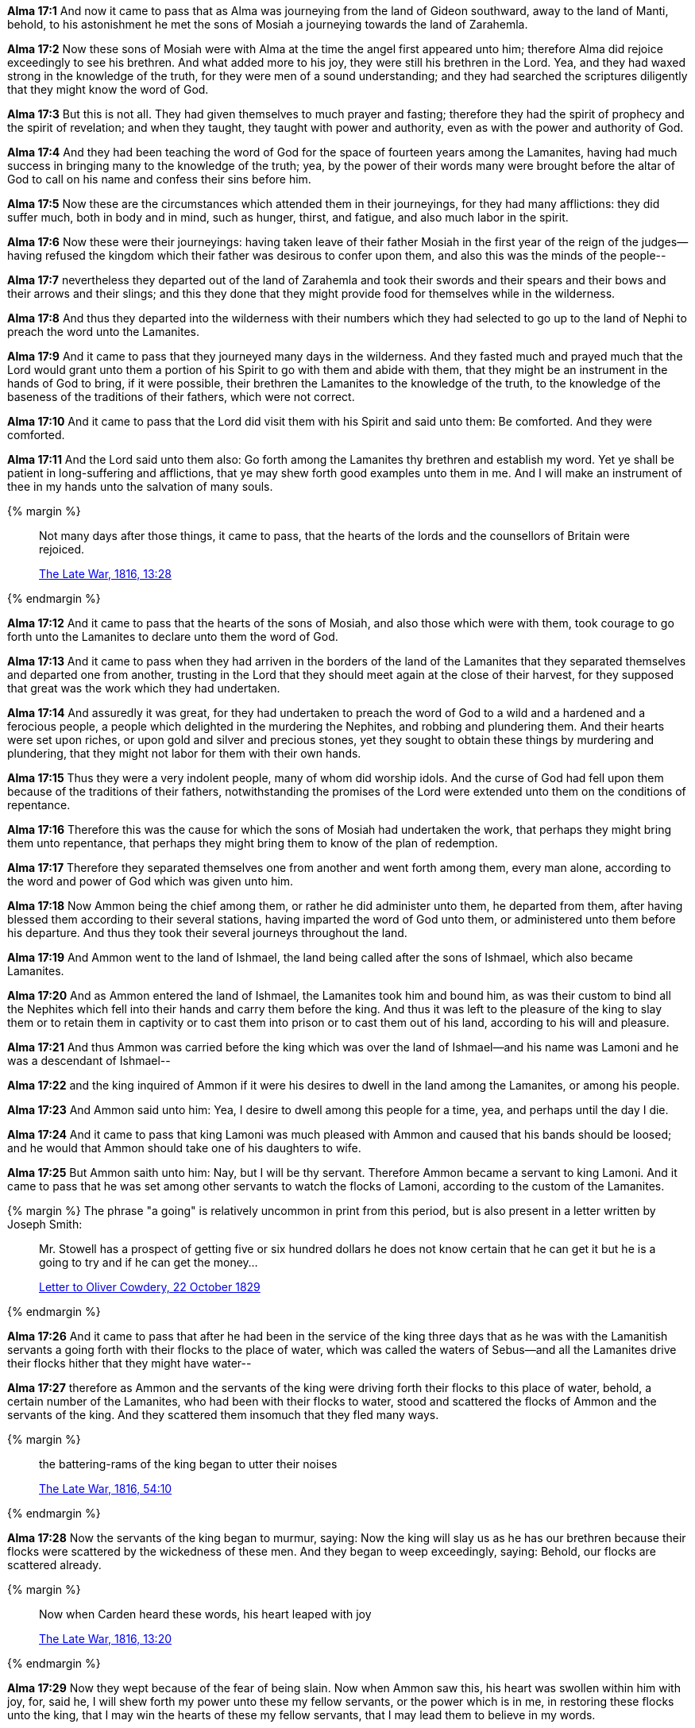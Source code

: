 *Alma 17:1* And now it came to pass that as Alma was journeying from the land of Gideon southward, away to the land of Manti, behold, to his astonishment he met the sons of Mosiah a journeying towards the land of Zarahemla.

*Alma 17:2* Now these sons of Mosiah were with Alma at the time the angel first appeared unto him; therefore Alma did rejoice exceedingly to see his brethren. And what added more to his joy, they were still his brethren in the Lord. Yea, and they had waxed strong in the knowledge of the truth, for they were men of a sound understanding; and they had searched the scriptures diligently that they might know the word of God.

*Alma 17:3* But this is not all. They had given themselves to much prayer and fasting; therefore they had the spirit of prophecy and the spirit of revelation; and when they taught, they taught with power and authority, even as with the power and authority of God.

*Alma 17:4* And they had been teaching the word of God for the space of fourteen years among the Lamanites, having had much success in bringing many to the knowledge of the truth; yea, by the power of their words many were brought before the altar of God to call on his name and confess their sins before him.

*Alma 17:5* Now these are the circumstances which attended them in their journeyings, for they had many afflictions: they did suffer much, both in body and in mind, such as hunger, thirst, and fatigue, and also much labor in the spirit.

*Alma 17:6* Now these were their journeyings: having taken leave of their father Mosiah in the first year of the reign of the judges--having refused the kingdom which their father was desirous to confer upon them, and also this was the minds of the people--

*Alma 17:7* nevertheless they departed out of the land of Zarahemla and took their swords and their spears and their bows and their arrows and their slings; and this they done that they might provide food for themselves while in the wilderness.

*Alma 17:8* And thus they departed into the wilderness with their numbers which they had selected to go up to the land of Nephi to preach the word unto the Lamanites.

*Alma 17:9* And it came to pass that they journeyed many days in the wilderness. And they fasted much and prayed much that the Lord would grant unto them a portion of his Spirit to go with them and abide with them, that they might be an instrument in the hands of God to bring, if it were possible, their brethren the Lamanites to the knowledge of the truth, to the knowledge of the baseness of the traditions of their fathers, which were not correct.

*Alma 17:10* And it came to pass that the Lord did visit them with his Spirit and said unto them: Be comforted. And they were comforted.

*Alma 17:11* And the Lord said unto them also: Go forth among the Lamanites thy brethren and establish my word. Yet ye shall be patient in long-suffering and afflictions, that ye may shew forth good examples unto them in me. And I will make an instrument of thee in my hands unto the salvation of many souls.

{% margin %}
____
Not many days after those things, [highlight]#it came to pass, that the hearts of# the lords and the counsellors of Britain were rejoiced.

[small]#https://wordtreefoundation.github.io/thelatewar/[The Late War, 1816, 13:28]#
____

{% endmargin %}

*Alma 17:12* [highlight]#And it came to pass that the hearts of# the sons of Mosiah, and also those which were with them, took courage to go forth unto the Lamanites to declare unto them the word of God.

*Alma 17:13* And it came to pass when they had arriven in the borders of the land of the Lamanites that they separated themselves and departed one from another, trusting in the Lord that they should meet again at the close of their harvest, for they supposed that great was the work which they had undertaken.

*Alma 17:14* And assuredly it was great, for they had undertaken to preach the word of God to a wild and a hardened and a ferocious people, a people which delighted in the murdering the Nephites, and robbing and plundering them. And their hearts were set upon riches, or upon gold and silver and precious stones, yet they sought to obtain these things by murdering and plundering, that they might not labor for them with their own hands.

*Alma 17:15* Thus they were a very indolent people, many of whom did worship idols. And the curse of God had fell upon them because of the traditions of their fathers, notwithstanding the promises of the Lord were extended unto them on the conditions of repentance.

*Alma 17:16* Therefore this was the cause for which the sons of Mosiah had undertaken the work, that perhaps they might bring them unto repentance, that perhaps they might bring them to know of the plan of redemption.

*Alma 17:17* Therefore they separated themselves one from another and went forth among them, every man alone, according to the word and power of God which was given unto him.

*Alma 17:18* Now Ammon being the chief among them, or rather he did administer unto them, he departed from them, after having blessed them according to their several stations, having imparted the word of God unto them, or administered unto them before his departure. And thus they took their several journeys throughout the land.

*Alma 17:19* And Ammon went to the land of Ishmael, the land being called after the sons of Ishmael, which also became Lamanites.

*Alma 17:20* And as Ammon entered the land of Ishmael, the Lamanites took him and bound him, as was their custom to bind all the Nephites which fell into their hands and carry them before the king. And thus it was left to the pleasure of the king to slay them or to retain them in captivity or to cast them into prison or to cast them out of his land, according to his will and pleasure.

*Alma 17:21* And thus Ammon was carried before the king which was over the land of Ishmael--and his name was Lamoni and he was a descendant of Ishmael--

*Alma 17:22* and the king inquired of Ammon if it were his desires to dwell in the land among the Lamanites, or among his people.

*Alma 17:23* And Ammon said unto him: Yea, I desire to dwell among this people for a time, yea, and perhaps until the day I die.

*Alma 17:24* And it came to pass that king Lamoni was much pleased with Ammon and caused that his bands should be loosed; and he would that Ammon should take one of his daughters to wife.

*Alma 17:25* But Ammon saith unto him: Nay, but I will be thy servant. Therefore Ammon became a servant to king Lamoni. And it came to pass that he was set among other servants to watch the flocks of Lamoni, according to the custom of the Lamanites.

{% margin %}
The phrase "a going" is relatively uncommon in print from this period, but is also present in a letter written by Joseph Smith:
____
Mr. Stowell has a prospect of getting five or six hundred dollars he does not know certain that he can get it but he is a going to try and if he can get the money...

http://www.josephsmithpapers.org/paperSummary/letter-to-oliver-cowdery-22-october-1829[Letter to Oliver Cowdery, 22 October 1829]
____
{% endmargin %}

*Alma 17:26* And it came to pass that after he had been in the service of the king three days that as he was with the Lamanitish servants a going forth with their flocks to the place of water, which was called the waters of Sebus--and all the Lamanites drive their flocks hither that they might have water--

*Alma 17:27* therefore as Ammon and the servants of the king were driving forth their flocks to this place of water, behold, a certain number of the Lamanites, who had been with their flocks to water, stood and scattered the flocks of Ammon and the servants of the king. And they scattered them insomuch that they fled many ways.

{% margin %}
____
the battering-rams of the king began to utter their noises

[small]#https://wordtreefoundation.github.io/thelatewar/[The Late War, 1816, 54:10]#
____

{% endmargin %}

*Alma 17:28* Now the servants [highlight]#of the king began to murmur#, saying: Now the king will slay us as he has our brethren because their flocks were scattered by the wickedness of these men. And they began to weep exceedingly, saying: Behold, our flocks are scattered already.

{% margin %}
____
Now when Carden heard these words, his heart leaped with joy

[small]#https://wordtreefoundation.github.io/thelatewar/[The Late War, 1816, 13:20]#
____
{% endmargin %}


*Alma 17:29* Now they wept because of the fear of being slain. [highlight]#Now when Ammon saw this, his heart was swollen within him with joy#, for, said he, I will shew forth my power unto these my fellow servants, or the power which is in me, in restoring these flocks unto the king, that I may win the hearts of these my fellow servants, that I may lead them to believe in my words.

*Alma 17:30* Now these were the thoughts of Ammon when he saw the affliction of those which he termed to be his brethren.

*Alma 17:31* And it came to pass that he flattered them by his words, saying: My brethren, be of good cheer, and let us go in search of the flocks; and we will gather them together and bring them back unto the place of water. And thus we will restore the flocks unto the king and he will not slay us.

{% margin %}
____
And on the fifteenth day of the month, after they had prepared themselves, [highlight]#they rushed forth with all their might# against the strong hold of Columbia.

[small]#https://wordtreefoundation.github.io/thelatewar/[The Late War, 1816, 42:6]#
____

{% endmargin %}

*Alma 17:32* And it came to pass that they went in search of the flocks; and they did follow Ammon, and [highlight]#they rushed forth with much swiftness# and did head the flocks of the king and did gather them together again to the place of water.

*Alma 17:33* And those men again stood to scatter their flocks, but Ammon saith unto his brethren: Encircle the flocks round about that they flee not, and I go and contend with these men which do scatter our flocks.

*Alma 17:34* Therefore they did as Ammon had commanded them. And he went forth and stood to contend with those which stood by the waters of Sebus, and they were not in number a very few.

*Alma 17:35* Therefore they did not fear Ammon, for they supposed that one of their men could slay him according to their pleasure, for they knew not that the Lord had promised Mosiah that he would deliver his sons out of their hands, neither did they know any thing concerning the Lord; therefore they delighted in the destruction of their brethren, and for this cause they stood to scatter the flocks of the king.

*Alma 17:36* But Ammon stood forth and began to cast stones at them with his sling; yea, with mighty power he did sling stones amongst them. And thus he slew a certain number of them, insomuch that they began to be astonished at his power. Nevertheless they were angry because of the slain of their brethren, and they were determined that he should fall. Therefore seeing that they could not hit him with their stones, they came forth with clubs to slay him.

*Alma 17:37* But behold, every man that lifted his club to smite Ammon, he smote off their arms with his sword, for he did withstand their blows by smiting their arms with the edge of his sword, insomuch that they began to be astonished and began to flee before him; yea, and they were not few in number. And he caused them to flee by the strength of his arm.

*Alma 17:38* Now six of them had fallen by the sling, but he slew none with the sword save it were their leader. And he smote off as many of their arms as was lifted against him, and they were not a few.

*Alma 17:39* And when he had driven them afar off, he returned. And they watered their flocks and returned them to the pasture of the king and then went in unto the king, bearing the arms which had been smote off by the sword of Ammon of those who sought to slay him. And they were carried in unto the king for a testimony of the things which they had done.

